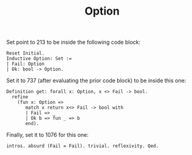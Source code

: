 #+TITLE: Option
#+DESCRIPTION: Test document
#+PROPERTY: header-args:coq :results output :exports both

Set point to 213 to be inside the following code block:

#+BEGIN_SRC coq :session dmic-2
  Reset Initial.
  Inductive Option: Set :=
  | Fail: Option
  | Ok: bool -> Option.
#+END_SRC

Set it to 737 (after evaluating the prior code block) to be inside this one:

#+BEGIN_SRC coq :session dmic-2
  Definition get: forall x: Option, x <> Fail -> bool.
    refine
      (fun x: Option =>
         match x return x<> Fail -> bool with
         | Fail => _
         | Ok b => fun _ => b
         end).
#+END_SRC

Finally, set it to 1076 for this one:

#+BEGIN_SRC coq :session dmic-2
    intros. absurd (Fail = Fail). trivial. reflexivity. Qed.
#+END_SRC
